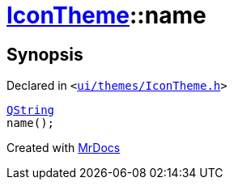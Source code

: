 [#IconTheme-name]
= xref:IconTheme.adoc[IconTheme]::name
:relfileprefix: ../
:mrdocs:


== Synopsis

Declared in `&lt;https://github.com/PrismLauncher/PrismLauncher/blob/develop/launcher/ui/themes/IconTheme.h#L31[ui&sol;themes&sol;IconTheme&period;h]&gt;`

[source,cpp,subs="verbatim,replacements,macros,-callouts"]
----
xref:QString.adoc[QString]
name();
----



[.small]#Created with https://www.mrdocs.com[MrDocs]#
